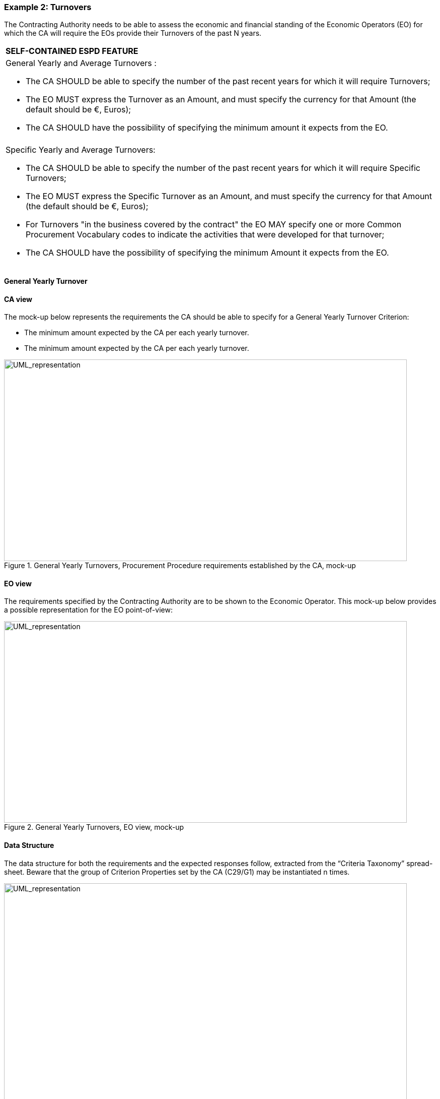 ifndef::imagesdir[:imagesdir: images]

[.text-left]
=== Example 2: Turnovers

The Contracting Authority needs to be able to assess the economic and financial standing of the Economic Operators (EO) for which the CA will require the EOs provide their Turnovers of the past N years.

[cols="1a"]
!===
|*SELF-CONTAINED ESPD FEATURE*|General Yearly and Average Turnovers	: 

*  The CA SHOULD be able to specify the number of the past recent years for which it will require Turnovers;

*  The EO MUST express the Turnover as an Amount, and must specify the currency for that Amount (the default should be €, Euros);

*  The CA SHOULD have the possibility of specifying the minimum amount it expects from the EO.|

|Specific Yearly and Average Turnovers:

*  The CA SHOULD be able to specify the number of the past recent years for which it will require Specific Turnovers;

*  The EO MUST express the Specific Turnover as an Amount, and must specify the currency for that Amount (the default should be €, Euros);

*  For Turnovers "in the business covered by the contract" the EO MAY specify one or more Common Procurement Vocabulary codes to indicate the activities that were developed for that turnover;

*  The CA SHOULD have the possibility of specifying the minimum Amount it expects from the EO.
!===

[.text-left]
==== General Yearly Turnover

[.text-left]
==== CA view

The mock-up below represents the requirements the CA should be able to specify for a General Yearly Turnover Criterion:

*  The minimum amount expected by the CA per each yearly turnover.

*  The minimum amount expected by the CA per each yearly turnover.

[.text-center]
.General Yearly Turnovers, Procurement Procedure requirements established by the CA, mock-up
image::Mock_Up21.png[alt="UML_representation", width="800", height="400"]

[.text-left]
====  EO view

The requirements specified by the Contracting Authority are to be shown to the Economic Operator. This mock-up below provides a possible representation for the EO point-of-view:

[.text-center]
.General Yearly Turnovers, EO view, mock-up
image::Mock_Up22.png[alt="UML_representation", width="800", height="400"]

[.text-left]
==== Data Structure

The data structure for both the requirements and the expected responses follow, extracted from the “Criteria Taxonomy” spread-sheet. Beware that the group of Criterion Properties set by the CA (C29/G1) may be instantiated n times.


[.text-center]
image::Mock_Up23.png[alt="UML_representation", width="800", height="700"]


==== XML example 

[source,xml]
----
...

<cac:TenderingCriterion>
	<cbc:ID schemeID="CriteriaTaxonomy" schemeAgencyID="EU-COM-GROW" schemeVersionID="2.0..0">499efc97-2ac1-4af2-9e84-323c2ca67747</cbc:ID>
	<cbc:CriterionTypeCode listID="CriteriaTypeCode" listAgencyID="EU-COM-GROW" listVersionID="2.0.0">CRITERION.SELECTION.ECONOMIC_FINANCIAL_STANDING.TURNOVER.GENERAL_YEARLY</cbc:CriterionTypeCode>
		<cbc:Name>General Yearly Turnover</cbc:Name>
		<cbc:Description>Its general yearly turnover for the number of financial years required in the relevant notice, the procurement documents or the ESPD is as follows:</cbc:Description>
		<!-- EU Criterion Legislation-->
		<cac:Legislation> ... </cac:Legislation>
		<!—CA’s requirements-->
		<cac:TenderingCriterionPropertyGroup>. .. </ cac:TenderingCriterionPropertyGroup>
		<cac:TenderingCriterionPropertyGroup>. .. </ cac:TenderingCriterionPropertyGroup>
		<cac:TenderingCriterionPropertyGroup>. .. </ cac:TenderingCriterionPropertyGroup>
		<!—Turnovers -->
		<cac:TenderingCriterionPropertyGroup>
			<cbc:ID schemeAgencyID="EU-COM-GROW" schemeVersionID="2.0.0">e1886054-ada4-473c-9afc-2fde82c24cf4</cbc:ID>		
			<cac:TenderingCriterionProperty>
				<cbc:ID schemeAgencyID="EU-COM-GROW" schemeVersionID="2.0.0">15335c12-ad77-4728-b5ad-3c06a60d65a4</cbc:ID>
				<cbc:Description>Provide values for the turnovers</cbc:Description>
				<cbc:ValueDataTypeCode listID="ResponseDataType" listAgencyID="EU-COM-GROW" listVersionID="2.0.0">NONE</cbc:ValueDataTypeCode>
			</cac:TenderingCriterionProperty>
			<!-- T1 -->
			<cac:SubsidiaryTenderingCriterionPropertyGroup>
				<cac:TenderingCriterionProperty>
					<cbc:ID schemeAgencyID="EU-COM-GROW" schemeVersionID="2.0.0">362ea0d9-1d50-4764-a597-350b0b3700cc</cbc:ID>
					<cbc:Description>Start date</cbc:Description>
					<cbc:ValueDataTypeCode listID="ResponseDataType" listAgencyID="EU-COM-GROW" listVersionID="2.0.0">DATE</cbc:ValueDataTypeCode>
				</cac:TenderingCriterionProperty>	
				<cac:TenderingCriterionProperty>
					<cbc:ID schemeAgencyID="EU-COM-GROW" schemeVersionID="2.0.0">76924696-77a0-4fb7-8838-1fe7b9c7783a</cbc:ID>
					<cbc:Description>End date</cbc:Description>
					<cbc:ValueDataTypeCode listID="ResponseDataType" listAgencyID="EU-COM-GROW" listVersionID="2.0.0">DATE</cbc:ValueDataTypeCode>
				</cac:TenderingCriterionProperty>
				<cac:TenderingCriterionProperty>
					<cbc:ID schemeAgencyID="EU-COM-GROW" schemeVersionID="2.0.0">aa0638b7-a723-48e1-93f4-af12ae04e487</cbc:ID>
					<cbc:Description>Amount</cbc:Description>
					<cbc:ValueDataTypeCode listID="ResponseDataType" listAgencyID="EU-COM-GROW" listVersionID="2.0.0">AMOUNT</cbc:ValueDataTypeCode>						</cac:TenderingCriterionProperty>
			</cac:SubsidiaryTenderingCriterionPropertyGroup>
			<!-- T2-->			
			<cac:SubsidiaryTenderingCriterionPropertyGroup>
				<cac:TenderingCriterionProperty>
					<cbc:ID schemeAgencyID="EU-COM-GROW" schemeVersionID="2.0.0">9c68fbe4-e955-4185-a86e-6947ed9e2219</cbc:ID>
					<cbc:Description>Start date</cbc:Description>
					<cbc:ValueDataTypeCode listID="ResponseDataType" listAgencyID="EU-COM-GROW" listVersionID="2.0.0">DATE</cbc:ValueDataTypeCode>
				</cac:TenderingCriterionProperty>	
				<cac:TenderingCriterionProperty>
					<cbc:ID schemeAgencyID="EU-COM-GROW" schemeVersionID="2.0.0">9a27d9ca-f87f-4a5f-960c-6fe0859a7c99</cbc:ID>
					<cbc:Description>End date</cbc:Description>
					<cbc:ValueDataTypeCode listID="ResponseDataType" listAgencyID="EU-COM-GROW" listVersionID="2.0.0">DATE</cbc:ValueDataTypeCode>
				</cac:TenderingCriterionProperty>
				<cac:TenderingCriterionProperty>
					<cbc:ID schemeAgencyID="EU-COM-GROW" schemeVersionID="2.0.0">c2ef50a1-61e7-47dd-a4b6-d8ff932b9bea</cbc:ID>
					<cbc:Description>Amount</cbc:Description>
					<cbc:ValueDataTypeCode listID="ResponseDataType" listAgencyID="EU-COM-GROW" listVersionID="2.0.0">AMOUNT</cbc:ValueDataTypeCode>				
				</cac:TenderingCriterionProperty>
			</cac:SubsidiaryTenderingCriterionPropertyGroup>
			<!-- T3 -->
			<cac:SubsidiaryTenderingCriterionPropertyGroup>
				<cac:TenderingCriterionProperty>
					<cbc:ID schemeAgencyID="EU-COM-GROW" schemeVersionID="2.0.0">72fd26d8-090a-4c1c-bc93-4d76b805bbbe</cbc:ID>
					<cbc:Description>Start date</cbc:Description>
					<cbc:ValueDataTypeCode listID="ResponseDataType" listAgencyID="EU-COM-GROW" listVersionID="2.0.0">DATE</cbc:ValueDataTypeCode>
				</cac:TenderingCriterionProperty>	
				<cac:TenderingCriterionProperty>
					<cbc:ID schemeAgencyID="EU-COM-GROW" schemeVersionID="2.0.0">c0e23037-91a4-4062-aff7-dfc05f777f5a</cbc:ID>
					<cbc:Description>End date</cbc:Description>
					<cbc:ValueDataTypeCode listID="ResponseDataType" listAgencyID="EU-COM-GROW" listVersionID="2.0.0">DATE</cbc:ValueDataTypeCode>
				</cac:TenderingCriterionProperty>
				<cac:TenderingCriterionProperty>
					<cbc:ID schemeAgencyID="EU-COM-GROW" schemeVersionID="2.0.0">cd832ae3-e09e-47a5-a204-dfc053dd5deb</cbc:ID>
					<cbc:Description>Amount</cbc:Description>
					<cbc:ValueDataTypeCode listID="ResponseDataType" listAgencyID="EU-COM-GROW" listVersionID="2.0.0">AMOUNT</cbc:ValueDataTypeCode>		
				</cac:TenderingCriterionProperty>
			</cac:SubsidiaryTenderingCriterionPropertyGroup>
		</cac:TenderingCriterionPropertyGroup>		
	</cac:TenderingCriterion>	
----

==== Average Yearly Turnover

==== CA view

The mock-up below represents the requirements the CA should be able to specify for an Average Yearly Turnover Criterion:

*  A period of time encompassing the yearly turnovers for which the average is to be calculated;

*  A minimum amount for which the EO’s average yearly turnover must equal or be greater.

[.text-center]
.Average Yearly Turnovers, Procurement Procedure requirements established by the CA, mock-up
image::Mock_Up22.png[alt="UML_representation", width="800", height="400"]

==== EO view

The requirements specified by the Contracting Authority are to be shown to the Economic Operator. This mock-up below provides a possible representation for the EO point-of-view. Notice that the CA’s requirement are shown (lower left side of the mock-up):

[.text-center]
.Average Yearly Turnovers, EO view, mock-up
image::Mock_Up23.png[alt="UML_representation", width="800", height="400"]

==== Data Structure

The data structure for both the requirements and the expected responses follow, extracted from the “Criteria Taxonomy” spread-sheet. Notice that, differently to the previous case, the sub-group of Criterion Properties set by the CA (C30/G1) is not to be instantiated n times (as this is an average turnover).

[.text-center]
image::Mock_Up26.png[alt="UML_representation", width="800", height="400"]

[source,mxl]
----
<cac:TenderingCriterion>
	<cbc:ID schemeID="CriteriaTaxonomy" schemeAgencyID="EU-COM-GROW" schemeVersionID="2.0..0">e4d37adc-08cd-4f4d-a8d8-32b62b0a1f46</cbc:ID>
	<cbc:CriterionTypeCode listID="CriteriaTypeCode" listAgencyID="EU-COM-GROW" listVersionID="2.0.0">CRITERION.SELECTION.ECONOMIC_FINANCIAL_STANDING.FINANCIAL_RATIO</cbc:CriterionTypeCode>
	<cbc:Name>Financial Ratios</cbc:Name>
	<cbc:Description>Concerning the financial ratios specified in the relevant notice, the procurement documents or the ESPD, the economic operator declares that the actual values for the required ratios are as follows:</cbc:Description>
	<!-- EU Criterion Legislation-->
	<cac:Legislation></cac:Legislation>
	<!-- CA's group of requirements -->
	<cac:TenderingCriterionPropertyGroup>
		<cbc:ID schemeAgencyID="EU-COM-GROW" schemeVersionID="2.0.0">1f14001a-e177-4dcc-9039-819d4827bff6</cbc:ID>
			<cac:TenderingCriterionProperty>
				<cbc:ID schemeAgencyID="EU-COM-GROW" schemeVersionID="2.0.0">33baad9b-840c-4528-b0cf-0b4178e9e067</cbc:ID>
				<cbc:Description>Select the period applicable for all ratios</cbc:Description>
				<cbc:ValueDataTypeCode listID="ResponseDataType" listAgencyID="EU-COM-GROW" listVersionID="2.0.0">NONE</cbc:ValueDataTypeCode>
			</cac:TenderingCriterionProperty>
			<cac:SubsidiaryTenderingCriterionPropertyGroup>
				<cbc:ID schemeAgencyID="EU-COM-GROW" schemeVersionID="2.0.0">43817640-cffa-44a6-b211-7dd5f852c60e</cbc:ID>
				<cac:TenderingCriterionProperty>
				<cbc:ID schemeAgencyID="EU-COM-GROW" schemeVersionID="2.0.0">5148bb65-3c1c-4689-b03d-41f3a0ad96b6</cbc:ID>
					<cbc:Description>Period</cbc:Description>
					<cbc:ValueDataTypeCode listID="ResponseDataType" listAgencyID="EU-COM-GROW" listVersionID="2.0.0">PERIOD</cbc:ValueDataTypeCode>				
				</cac:TenderingCriterionProperty>
				<!-- RATIO 1 -->
				<cac:SubsidiaryTenderingCriterionPropertyGroup>
				<cbc:ID schemeAgencyID="EU-COM-GROW" schemeVersionID="2.0.0">e557397e-46ef-4f72-8908-02d8b63049b6</cbc:ID>			
					<cac:TenderingCriterionProperty>
						<cbc:ID schemeAgencyID="EU-COM-GROW" schemeVersionID="2.0.0">171aebb5-e551-4356-a05f-2f9c6b1299df</cbc:ID>
						<cbc:Description>Select the ratio type</cbc:Description>
						<cbc:ValueDataTypeCode listID="ResponseDataType" listAgencyID="EU-COM-GROW" listVersionID="2.0.0">NONE</cbc:ValueDataTypeCode>										
						<cbc:ExpectedCode listID="FinancialRatioType" listAgencyName="BACH" listVersionID="1.0">R11</cbc:ExpectedCode>
					</cac:TenderingCriterionProperty>
					<cac:TenderingCriterionProperty>
						<cbc:ID schemeAgencyID="EU-COM-GROW" schemeVersionID="2.0.0">8a38c20a-a144-4547-bf1f-596d2028cb22</cbc:ID>
						<cbc:Description>Definition</cbc:Description>
						<cbc:ValueDataTypeCode listID="ResponseDataType" listAgencyID="EU-COM-GROW" listVersionID="2.0.0">NONE</cbc:ValueDataTypeCode>
						<cbc:CertificationLevelDescription>Balance Sheet / Total Equity</cbc:CertificationLevelDescription>										
					</cac:TenderingCriterionProperty>
					<cac:TenderingCriterionProperty>
						<cbc:ID schemeAgencyID="EU-COM-GROW" schemeVersionID="2.0.0">3cf2f60f-b8fd-47e0-b014-bd0d6eeef3d8</cbc:ID>
						<cbc:Description>Minimum requirement</cbc:Description>
						<cbc:ValueDataTypeCode listID="ResponseDataType" listAgencyID="EU-COM-GROW" listVersionID="2.0.0">NONE</cbc:ValueDataTypeCode>					<cbc:ExpectedValueNumeric>0.7</cbc:ExpectedValueNumeric>
					</cac:TenderingCriterionProperty>
				</cac:SubsidiaryTenderingCriterionPropertyGroup>
				<!-- RATIO 2 -->
				<cac:SubsidiaryTenderingCriterionPropertyGroup>
				<cbc:ID schemeAgencyID="EU-COM-GROW" schemeVersionID="2.0.0">817c9cec-dc49-4b41-8147-69b6ffc61776</cbc:ID>			
					<cac:TenderingCriterionProperty>
						<cbc:ID schemeAgencyID="EU-COM-GROW" schemeVersionID="2.0.0">bbabf02e-d126-4bac-89db-9df4c66f3419</cbc:ID>
						<cbc:Description>Select the ratio type</cbc:Description>
						<cbc:ValueDataTypeCode listID="ResponseDataType" listAgencyID="EU-COM-GROW" listVersionID="2.0.0">NONE</cbc:ValueDataTypeCode>
<cbc:ExpectedCode listID="FinancialRatioType" listAgencyName="BACH" listVersionID="1.0">R21</cbc:ExpectedCode>
		</cac:TenderingCriterionProperty>
		<cac:TenderingCriterionProperty>
			<cbc:ID schemeAgencyID="EU-COM-GROW" schemeVersionID="2.0.0">b9b469c1-d57b-4cc9-8a3b-65cdf322ab09</cbc:ID>
			<cbc:Description>Definition</cbc:Description>
			<cbc:ValueDataTypeCode listID="ResponseDataType" listAgencyID="EU-COM-GROW" listVersionID="2.0.0">NONE</cbc:ValueDataTypeCode>
			<cbc:CertificationLevelDescription>Financial income net of charges other than interest over EBITDA</cbc:CertificationLevelDescription>						</cac:TenderingCriterionProperty>
		<cac:TenderingCriterionProperty>
			<cbc:ID schemeAgencyID="EU-COM-GROW" schemeVersionID="2.0.0">8ec4f734-5ddd-47bb-aa73-111bf185626b</cbc:ID>
			<cbc:Description>Minimum requirement</cbc:Description>
			<cbc:ValueDataTypeCode listID="ResponseDataType" listAgencyID="EU-COM-GROW" listVersionID="2.0.0">NONE</cbc:ValueDataTypeCode>			<cbc:ExpectedValueNumeric>0.5</cbc:ExpectedValueNumeric>
					</cac:TenderingCriterionProperty>
				</cac:SubsidiaryTenderingCriterionPropertyGroup>
				<!-- RATIO 3 -->
				<cac:SubsidiaryTenderingCriterionPropertyGroup>
				<cbc:ID schemeAgencyID="EU-COM-GROW" schemeVersionID="2.0.0">4eea4639-c6cf-41af-b7dc-435ca7586357</cbc:ID>			
					<cac:TenderingCriterionProperty>
						<cbc:ID schemeAgencyID="EU-COM-GROW" schemeVersionID="2.0.0">8e059cff-b644-4b90-afd0-136e0d8dd542</cbc:ID>
						<cbc:Description>Select the ratio type</cbc:Description>
						<cbc:ValueDataTypeCode listID="ResponseDataType" listAgencyID="EU-COM-GROW" listVersionID="2.0.0">NONE</cbc:ValueDataTypeCode>										
						<cbc:ExpectedCode listID="FinancialRatioType" listAgencyName="BACH" listVersionID="1.0">R31</cbc:ExpectedCode>
					</cac:TenderingCriterionProperty>
					<cac:TenderingCriterionProperty>
						<cbc:ID schemeAgencyID="EU-COM-GROW" schemeVersionID="2.0.0">1d8def2b-4db6-403e-ba01-80a3a47e3df6</cbc:ID>
						<cbc:Description>Definition</cbc:Description>
						<cbc:ValueDataTypeCode listID="ResponseDataType" listAgencyID="EU-COM-GROW" listVersionID="2.0.0">NONE</cbc:ValueDataTypeCode>
						<cbc:CertificationLevelDescription>Gross value added  / Net turnover</cbc:CertificationLevelDescription>										
					</cac:TenderingCriterionProperty>
					<cac:TenderingCriterionProperty>
						<cbc:ID schemeAgencyID="EU-COM-GROW" schemeVersionID="2.0.0">8ec4f734-5ddd-47bb-aa73-111bf185626b</cbc:ID>
						<cbc:Description>Minimum requirement</cbc:Description>
						<cbc:ValueDataTypeCode listID="ResponseDataType" listAgencyID="EU-COM-GROW" listVersionID="2.0.0">NONE</cbc:ValueDataTypeCode>										
						<cbc:ExpectedValueNumeric>0.5</cbc:ExpectedValueNumeric>
					</cac:TenderingCriterionProperty>
				</cac:SubsidiaryTenderingCriterionPropertyGroup>
			</cac:SubsidiaryTenderingCriterionPropertyGroup>
		</cac:TenderingCriterionPropertyGroup>
	<!-- Is this information available online? -->	
	<cac:TenderingCriterionPropertyGroup>...</cac:TenderingCriterionPropertyGroup>
</cac:TenderingCriterion>	
----

==== Specific Yearly Turnover

==== CA view

The mock-up below represents the requirements the CA should be able to specify for an Specific Yearly Criterion:

* The number of fiscal years for which the Economic Operator will have to provide turnovers; e.g. last 5 years.

* The CPV codes codes to indicate the activities that were developed during those fiscal years;

* A description of the business area for which these turnovers are specific;

* A minimum amount for which each specific yearly turnover must equal or be greater.

[.text-center]
.Specific Yearly Turnover, Procurement Procedure requirements established by the CA, mock-up
image::Mock_Up27.png[alt="UML_representation", width="800", height="400"]

==== EO view

The requirements specified by the Contracting Authority are to be shown to the Economic Operator. This mock-up below provides a possible representation for the EO point-of-view. Notice that the CA’s requirement are shown (notice that the CA requirements are shown to the EO):

[.text-center]
.Specific Yearly Turnover, EO view, mock-up
image::Mock_Up28.png[alt="UML_representation", width="800", height="400"]

==== Data Structure

The data structure for both the requirements and the expected responses follow, extracted from the “Criteria Taxonomy” spread-sheet.

[.text-center]
image::Mock_Up29.png[alt="UML_representation", width="800", height="400"]

==== XML example

[TODO:]

==== Specific Average Turnover

==== CA view

The mock-up below represents the requirements the CA should be able to specify for an Specific Turnover Criterion:

*	The number of fiscal years for the average turnover; e.g. last 3 years.
*	The CPV codes codes to indicate the activities that were developed during those fiscal years;
*	A description of the business area for which the average turnover is specific;
*	A minimum amount for which the EO’s average yearly turnover must equal or be greater.

[.text-center]
.Specific Average Turnover, Procurement Procedure requirements established by the CA, mock-up
image::Mock_Up30.png[alt="UML_representation", width="800", height="400"]

==== EO view

The requirements specified by the Contracting Authority are to be shown to the Economic Operator. This mock-up below provides a possible representation for the EO point-of-view. Notice that the CA’s requirement are shown:

[.text-center]
.Specific Average Turnover, EO view, mock-up
image::Mock_Up31.png[alt="UML_representation", width="800", height="400"]

==== Data Structure

The data structure for both the CA requirements and the expected responses follow, extracted from the “Criteria Taxonomy” spread-sheet. Notice that, differently to the previous case, the sub-group of Criterion Properties set by the CA (C32/G1) is not to be instantiated n times (as this is an average turnover).

[.text-center]
image::Mock_Up32.png[alt="UML_representation", width="800", height="400"]

==== XML example

[TODO:]



